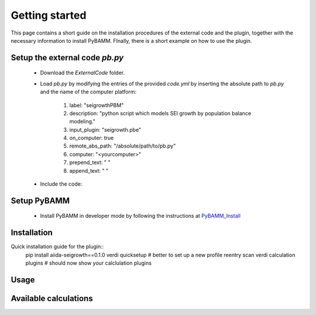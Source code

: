 ===============
Getting started
===============

This page contains a short guide on the installation procedures of the external code and the plugin, together with the necessary information to install PyBAMM. FInally, there is a short example on how to use the plugin.

Setup the external code *pb.py*
++++++++++++++++++++++++
    - Download the *ExternalCode* folder.

    - Load *pb.py* by modifying the entries of the provided *code.yml* by inserting the absolute path to *pb.py* and the name of the computer platform:

        1) label: "seigrowthPBM"
	2) description:  "python script which models SEI growth by population balance modeling."
	3) input_plugin: "seigrowth.pbe"
	4) on_computer: true
	5) remote_abs_path: "/absolute/path/to/pb.py"
	6) computer: "<yourcomputer>"
	7) prepend_text: " "
	8) append_text: " "
    - Include the code: 
        .. code-block:: console 
	    verdi code setup --config code.yml
	
Setup PyBAMM
++++++++++++++++++++++++
	- Install PyBAMM in developer mode by following the instructions at `PyBAMM_Install <https://pybamm.readthedocs.io/en/latest/install/install-from-source.html>`_

Installation
++++++++++++
Quick installation guide for the plugin::
  pip install aiida-seigrowth==0.1.0
  verdi quicksetup  # better to set up a new profile
  reentry scan
  verdi calculation plugins  # should now show your calclulation plugins

Usage
+++++
.. cd examples
	verdi run launch.py        # submit test calculation
	verdi calculation list -a  # check status of calculation

Available calculations
++++++++++++++++++++++

.. aiida-calcjob:: PbeSeiCalculation
    :module: aiida_seigrowth.calculations
